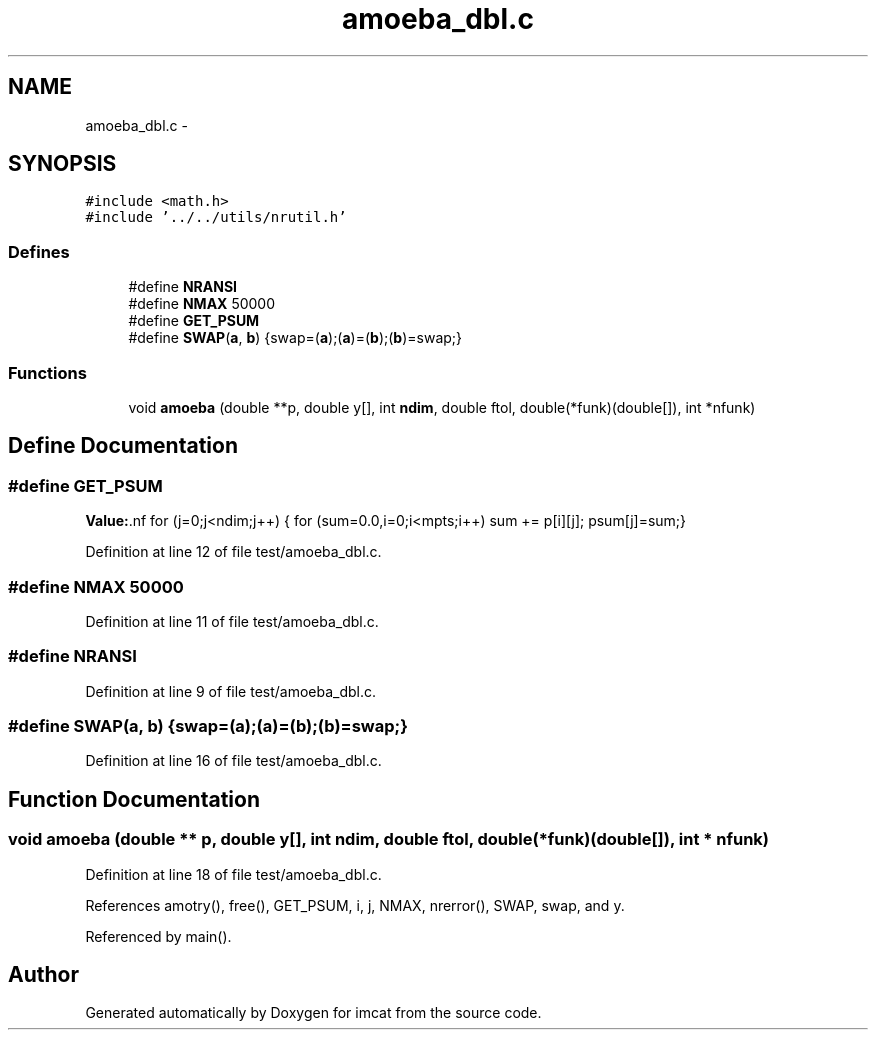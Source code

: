 .TH "amoeba_dbl.c" 3 "23 Dec 2003" "imcat" \" -*- nroff -*-
.ad l
.nh
.SH NAME
amoeba_dbl.c \- 
.SH SYNOPSIS
.br
.PP
\fC#include <math.h>\fP
.br
\fC#include '../../utils/nrutil.h'\fP
.br

.SS "Defines"

.in +1c
.ti -1c
.RI "#define \fBNRANSI\fP"
.br
.ti -1c
.RI "#define \fBNMAX\fP   50000"
.br
.ti -1c
.RI "#define \fBGET_PSUM\fP"
.br
.ti -1c
.RI "#define \fBSWAP\fP(\fBa\fP, \fBb\fP)   {swap=(\fBa\fP);(\fBa\fP)=(\fBb\fP);(\fBb\fP)=swap;}"
.br
.in -1c
.SS "Functions"

.in +1c
.ti -1c
.RI "void \fBamoeba\fP (double **p, double y[], int \fBndim\fP, double ftol, double(*funk)(double[]), int *nfunk)"
.br
.in -1c
.SH "Define Documentation"
.PP 
.SS "#define GET_PSUM"
.PP
\fBValue:\fP.nf
for (j=0;j<ndim;j++) {\
          for (sum=0.0,i=0;i<mpts;i++) sum += p[i][j];\
          psum[j]=sum;}
.fi
.PP
Definition at line 12 of file test/amoeba_dbl.c.
.SS "#define NMAX   50000"
.PP
Definition at line 11 of file test/amoeba_dbl.c.
.SS "#define NRANSI"
.PP
Definition at line 9 of file test/amoeba_dbl.c.
.SS "#define SWAP(\fBa\fP, \fBb\fP)   {swap=(\fBa\fP);(\fBa\fP)=(\fBb\fP);(\fBb\fP)=swap;}"
.PP
Definition at line 16 of file test/amoeba_dbl.c.
.SH "Function Documentation"
.PP 
.SS "void amoeba (double ** p, double y[], int ndim, double ftol, double(* funk)(double[]), int * nfunk)"
.PP
Definition at line 18 of file test/amoeba_dbl.c.
.PP
References amotry(), free(), GET_PSUM, i, j, NMAX, nrerror(), SWAP, swap, and y.
.PP
Referenced by main().
.SH "Author"
.PP 
Generated automatically by Doxygen for imcat from the source code.
